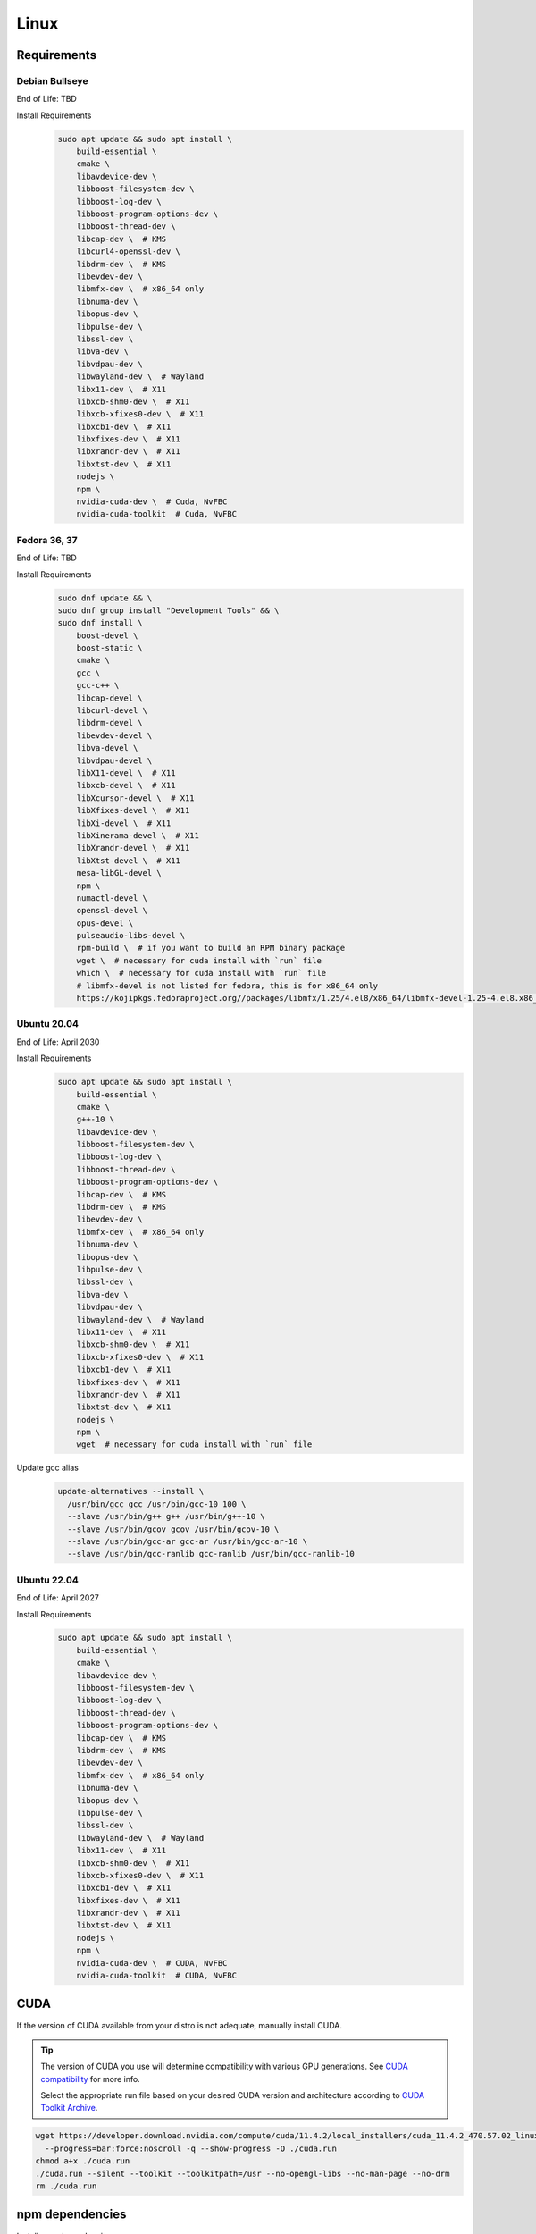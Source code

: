 Linux
=====

Requirements
------------

Debian Bullseye
^^^^^^^^^^^^^^^
End of Life: TBD

Install Requirements
   .. code-block:: bash

      sudo apt update && sudo apt install \
          build-essential \
          cmake \
          libavdevice-dev \
          libboost-filesystem-dev \
          libboost-log-dev \
          libboost-program-options-dev \
          libboost-thread-dev \
          libcap-dev \  # KMS
          libcurl4-openssl-dev \
          libdrm-dev \  # KMS
          libevdev-dev \
          libmfx-dev \  # x86_64 only
          libnuma-dev \
          libopus-dev \
          libpulse-dev \
          libssl-dev \
          libva-dev \
          libvdpau-dev \
          libwayland-dev \  # Wayland
          libx11-dev \  # X11
          libxcb-shm0-dev \  # X11
          libxcb-xfixes0-dev \  # X11
          libxcb1-dev \  # X11
          libxfixes-dev \  # X11
          libxrandr-dev \  # X11
          libxtst-dev \  # X11
          nodejs \
          npm \
          nvidia-cuda-dev \  # Cuda, NvFBC
          nvidia-cuda-toolkit  # Cuda, NvFBC

Fedora 36, 37
^^^^^^^^^^^^^
End of Life: TBD

Install Requirements
   .. code-block:: bash

      sudo dnf update && \
      sudo dnf group install "Development Tools" && \
      sudo dnf install \
          boost-devel \
          boost-static \
          cmake \
          gcc \
          gcc-c++ \
          libcap-devel \
          libcurl-devel \
          libdrm-devel \
          libevdev-devel \
          libva-devel \
          libvdpau-devel \
          libX11-devel \  # X11
          libxcb-devel \  # X11
          libXcursor-devel \  # X11
          libXfixes-devel \  # X11
          libXi-devel \  # X11
          libXinerama-devel \  # X11
          libXrandr-devel \  # X11
          libXtst-devel \  # X11
          mesa-libGL-devel \
          npm \
          numactl-devel \
          openssl-devel \
          opus-devel \
          pulseaudio-libs-devel \
          rpm-build \  # if you want to build an RPM binary package
          wget \  # necessary for cuda install with `run` file
          which \  # necessary for cuda install with `run` file
          # libmfx-devel is not listed for fedora, this is for x86_64 only
          https://kojipkgs.fedoraproject.org//packages/libmfx/1.25/4.el8/x86_64/libmfx-devel-1.25-4.el8.x86_64.rpm

Ubuntu 20.04
^^^^^^^^^^^^
End of Life: April 2030

Install Requirements
   .. code-block:: bash

      sudo apt update && sudo apt install \
          build-essential \
          cmake \
          g++-10 \
          libavdevice-dev \
          libboost-filesystem-dev \
          libboost-log-dev \
          libboost-thread-dev \
          libboost-program-options-dev \
          libcap-dev \  # KMS
          libdrm-dev \  # KMS
          libevdev-dev \
          libmfx-dev \  # x86_64 only
          libnuma-dev \
          libopus-dev \
          libpulse-dev \
          libssl-dev \
          libva-dev \
          libvdpau-dev \
          libwayland-dev \  # Wayland
          libx11-dev \  # X11
          libxcb-shm0-dev \  # X11
          libxcb-xfixes0-dev \  # X11
          libxcb1-dev \  # X11
          libxfixes-dev \  # X11
          libxrandr-dev \  # X11
          libxtst-dev \  # X11
          nodejs \
          npm \
          wget  # necessary for cuda install with `run` file

Update gcc alias
   .. code-block:: bash

      update-alternatives --install \
        /usr/bin/gcc gcc /usr/bin/gcc-10 100 \
        --slave /usr/bin/g++ g++ /usr/bin/g++-10 \
        --slave /usr/bin/gcov gcov /usr/bin/gcov-10 \
        --slave /usr/bin/gcc-ar gcc-ar /usr/bin/gcc-ar-10 \
        --slave /usr/bin/gcc-ranlib gcc-ranlib /usr/bin/gcc-ranlib-10

Ubuntu 22.04
^^^^^^^^^^^^
End of Life: April 2027

Install Requirements
   .. code-block:: bash

      sudo apt update && sudo apt install \
          build-essential \
          cmake \
          libavdevice-dev \
          libboost-filesystem-dev \
          libboost-log-dev \
          libboost-thread-dev \
          libboost-program-options-dev \
          libcap-dev \  # KMS
          libdrm-dev \  # KMS
          libevdev-dev \
          libmfx-dev \  # x86_64 only
          libnuma-dev \
          libopus-dev \
          libpulse-dev \
          libssl-dev \
          libwayland-dev \  # Wayland
          libx11-dev \  # X11
          libxcb-shm0-dev \  # X11
          libxcb-xfixes0-dev \  # X11
          libxcb1-dev \  # X11
          libxfixes-dev \  # X11
          libxrandr-dev \  # X11
          libxtst-dev \  # X11
          nodejs \
          npm \
          nvidia-cuda-dev \  # CUDA, NvFBC
          nvidia-cuda-toolkit  # CUDA, NvFBC

CUDA
----
If the version of CUDA available from your distro is not adequate, manually install CUDA.

.. Tip:: The version of CUDA you use will determine compatibility with various GPU generations.
   See `CUDA compatibility <https://docs.nvidia.com/deploy/cuda-compatibility/index.html>`_ for more info.

   Select the appropriate run file based on your desired CUDA version and architecture according to
   `CUDA Toolkit Archive <https://developer.nvidia.com/cuda-toolkit-archive>`_.

.. code-block:: bash

   wget https://developer.download.nvidia.com/compute/cuda/11.4.2/local_installers/cuda_11.4.2_470.57.02_linux.run \
     --progress=bar:force:noscroll -q --show-progress -O ./cuda.run
   chmod a+x ./cuda.run
   ./cuda.run --silent --toolkit --toolkitpath=/usr --no-opengl-libs --no-man-page --no-drm
   rm ./cuda.run

npm dependencies
----------------
Install npm dependencies.
   .. code-block:: bash

      npm install

Build
-----
.. Attention:: Ensure you are in the build directory created during the clone step earlier before continuing.

.. code-block:: bash

   cmake ..
   make -j ${nproc}

   cpack -G DEB  # optionally, create a deb package
   cpack -G RPM  # optionally, create a rpm package
